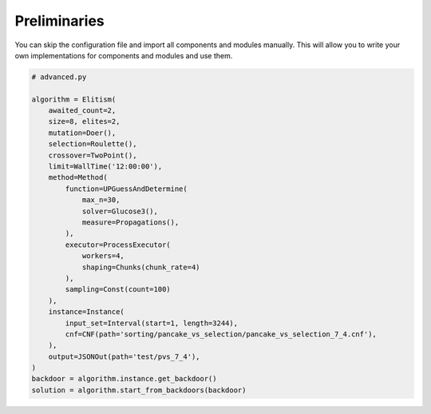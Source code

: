 Preliminaries
=============

You can skip the configuration file and import all components and modules manually.
This will allow you to write your own implementations for components and modules and use them.

.. code-block:: none

        # advanced.py

        algorithm = Elitism(
            awaited_count=2,
            size=8, elites=2,
            mutation=Doer(),
            selection=Roulette(),
            crossover=TwoPoint(),
            limit=WallTime('12:00:00'),
            method=Method(
                function=UPGuessAndDetermine(
                    max_n=30,
                    solver=Glucose3(),
                    measure=Propagations(),
                ),
                executor=ProcessExecutor(
                    workers=4,
                    shaping=Chunks(chunk_rate=4)
                ),
                sampling=Const(count=100)
            ),
            instance=Instance(
                input_set=Interval(start=1, length=3244),
                cnf=CNF(path='sorting/pancake_vs_selection/pancake_vs_selection_7_4.cnf'),
            ),
            output=JSONOut(path='test/pvs_7_4'),
        )
        backdoor = algorithm.instance.get_backdoor()
        solution = algorithm.start_from_backdoors(backdoor)